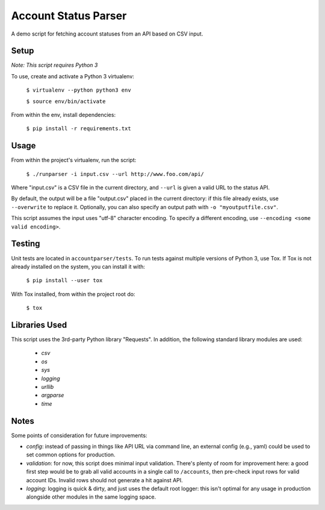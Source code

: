 Account Status Parser
######################

A demo script for fetching account statuses from an API based on CSV input.

Setup
=====

*Note: This script requires Python 3*

To use, create and activate a Python 3 virtualenv: 

    ``$ virtualenv --python python3 env``

    ``$ source env/bin/activate``

From within the env, install dependencies:

    ``$ pip install -r requirements.txt`` 

Usage
======

From within the project's virtualenv, run the script:

    ``$ ./runparser -i input.csv --url http://www.foo.com/api/``

Where "input.csv" is a CSV file in the current directory, and ``--url`` is
given a valid URL to the status API.

By default, the output will be a file "output.csv" placed in the current
directory: if this file already exists, use ``--overwrite`` to replace it.
Optionally, you can also specify an output path with ``-o "myoutputfile.csv"``.

This script assumes the input uses "utf-8" character encoding. To specify a
different encoding, use ``--encoding <some valid encoding>``.

Testing
========

Unit tests are located in ``accountparser/tests``. To run tests against
multiple versions of Python 3, use Tox. If Tox is not already installed on the
system, you can install it with:

    ``$ pip install --user tox``

With Tox installed, from within the project root do:

    ``$ tox``

Libraries Used
===============

This script uses the 3rd-party Python library "Requests". In addition, the
following standard library modules are used:

    * *csv*
    * *os*
    * *sys*
    * *logging*
    * *urllib*
    * *argparse*
    * *time*

Notes
=====

Some points of consideration for future improvements:

* *config*: instead of passing in things like API URL via command line, an
  external config (e.g., yaml) could be used to set common options for
  production.

* *validation*: for now, this script does minimal input validation. There's
  plenty of room for improvement here: a good first step would be to grab all
  valid accounts in a single call to ``/accounts``, then pre-check input rows
  for valid account IDs. Invalid rows should not generate a hit against API.

* *logging*: logging is quick & dirty, and just uses the default root logger:
  this isn't optimal for any usage in production alongside other modules in the
  same logging space. 
